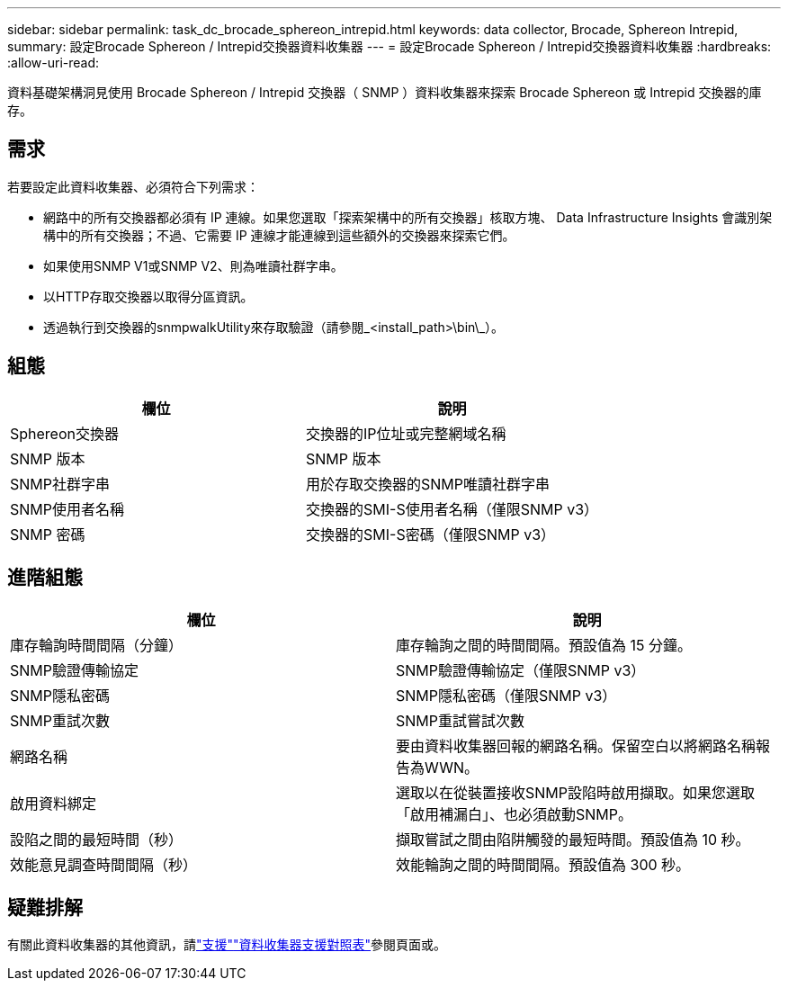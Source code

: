 ---
sidebar: sidebar 
permalink: task_dc_brocade_sphereon_intrepid.html 
keywords: data collector, Brocade, Sphereon Intrepid, 
summary: 設定Brocade Sphereon / Intrepid交換器資料收集器 
---
= 設定Brocade Sphereon / Intrepid交換器資料收集器
:hardbreaks:
:allow-uri-read: 


[role="lead"]
資料基礎架構洞見使用 Brocade Sphereon / Intrepid 交換器（ SNMP ）資料收集器來探索 Brocade Sphereon 或 Intrepid 交換器的庫存。



== 需求

若要設定此資料收集器、必須符合下列需求：

* 網路中的所有交換器都必須有 IP 連線。如果您選取「探索架構中的所有交換器」核取方塊、 Data Infrastructure Insights 會識別架構中的所有交換器；不過、它需要 IP 連線才能連線到這些額外的交換器來探索它們。
* 如果使用SNMP V1或SNMP V2、則為唯讀社群字串。
* 以HTTP存取交換器以取得分區資訊。
* 透過執行到交換器的snmpwalkUtility來存取驗證（請參閱_<install_path>\bin\_）。




== 組態

[cols="2*"]
|===
| 欄位 | 說明 


| Sphereon交換器 | 交換器的IP位址或完整網域名稱 


| SNMP 版本 | SNMP 版本 


| SNMP社群字串 | 用於存取交換器的SNMP唯讀社群字串 


| SNMP使用者名稱 | 交換器的SMI-S使用者名稱（僅限SNMP v3） 


| SNMP 密碼 | 交換器的SMI-S密碼（僅限SNMP v3） 
|===


== 進階組態

[cols="2*"]
|===
| 欄位 | 說明 


| 庫存輪詢時間間隔（分鐘） | 庫存輪詢之間的時間間隔。預設值為 15 分鐘。 


| SNMP驗證傳輸協定 | SNMP驗證傳輸協定（僅限SNMP v3） 


| SNMP隱私密碼 | SNMP隱私密碼（僅限SNMP v3） 


| SNMP重試次數 | SNMP重試嘗試次數 


| 網路名稱 | 要由資料收集器回報的網路名稱。保留空白以將網路名稱報告為WWN。 


| 啟用資料綁定 | 選取以在從裝置接收SNMP設陷時啟用擷取。如果您選取「啟用補漏白」、也必須啟動SNMP。 


| 設陷之間的最短時間（秒） | 擷取嘗試之間由陷阱觸發的最短時間。預設值為 10 秒。 


| 效能意見調查時間間隔（秒） | 效能輪詢之間的時間間隔。預設值為 300 秒。 
|===


== 疑難排解

有關此資料收集器的其他資訊，請link:concept_requesting_support.html["支援"]link:reference_data_collector_support_matrix.html["資料收集器支援對照表"]參閱頁面或。
